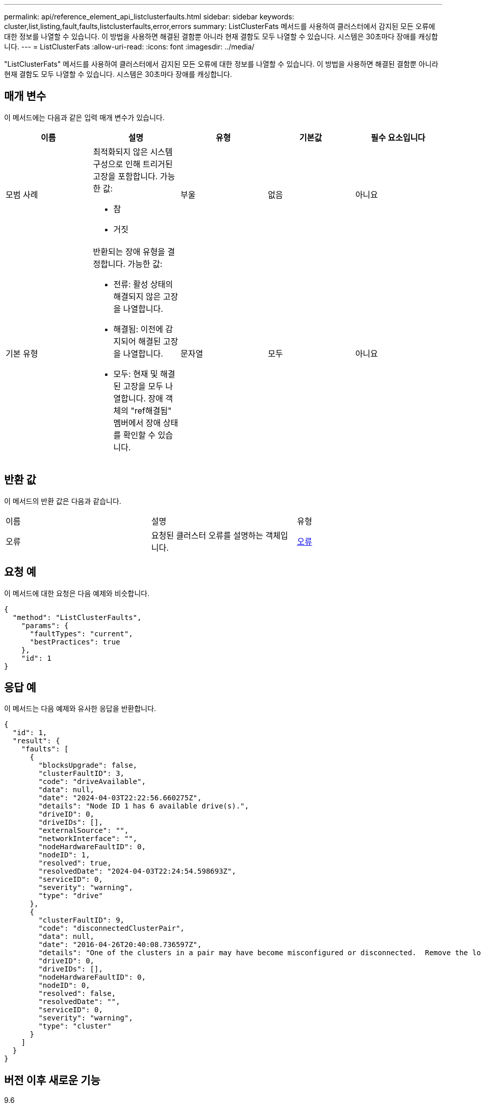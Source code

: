 ---
permalink: api/reference_element_api_listclusterfaults.html 
sidebar: sidebar 
keywords: cluster,list,listing,fault,faults,listclusterfaults,error,errors 
summary: ListClusterFats 메서드를 사용하여 클러스터에서 감지된 모든 오류에 대한 정보를 나열할 수 있습니다. 이 방법을 사용하면 해결된 결함뿐 아니라 현재 결함도 모두 나열할 수 있습니다. 시스템은 30초마다 장애를 캐싱합니다. 
---
= ListClusterFats
:allow-uri-read: 
:icons: font
:imagesdir: ../media/


[role="lead"]
"ListClusterFats" 메서드를 사용하여 클러스터에서 감지된 모든 오류에 대한 정보를 나열할 수 있습니다. 이 방법을 사용하면 해결된 결함뿐 아니라 현재 결함도 모두 나열할 수 있습니다. 시스템은 30초마다 장애를 캐싱합니다.



== 매개 변수

이 메서드에는 다음과 같은 입력 매개 변수가 있습니다.

|===
| 이름 | 설명 | 유형 | 기본값 | 필수 요소입니다 


 a| 
모범 사례
 a| 
최적화되지 않은 시스템 구성으로 인해 트리거된 고장을 포함합니다. 가능한 값:

* 참
* 거짓

 a| 
부울
 a| 
없음
 a| 
아니요



 a| 
기본 유형
 a| 
반환되는 장애 유형을 결정합니다. 가능한 값:

* 전류: 활성 상태의 해결되지 않은 고장을 나열합니다.
* 해결됨: 이전에 감지되어 해결된 고장을 나열합니다.
* 모두: 현재 및 해결된 고장을 모두 나열합니다. 장애 객체의 "ref해결됨" 멤버에서 장애 상태를 확인할 수 있습니다.

 a| 
문자열
 a| 
모두
 a| 
아니요

|===


== 반환 값

이 메서드의 반환 값은 다음과 같습니다.

|===


| 이름 | 설명 | 유형 


 a| 
오류
 a| 
요청된 클러스터 오류를 설명하는 객체입니다.
 a| 
xref:reference_element_api_fault.adoc[오류]

|===


== 요청 예

이 메서드에 대한 요청은 다음 예제와 비슷합니다.

[listing]
----
{
  "method": "ListClusterFaults",
    "params": {
      "faultTypes": "current",
      "bestPractices": true
    },
    "id": 1
}
----


== 응답 예

이 메서드는 다음 예제와 유사한 응답을 반환합니다.

[listing]
----
{
  "id": 1,
  "result": {
    "faults": [
      {
        "blocksUpgrade": false,
        "clusterFaultID": 3,
        "code": "driveAvailable",
        "data": null,
        "date": "2024-04-03T22:22:56.660275Z",
        "details": "Node ID 1 has 6 available drive(s).",
        "driveID": 0,
        "driveIDs": [],
        "externalSource": "",
        "networkInterface": "",
        "nodeHardwareFaultID": 0,
        "nodeID": 1,
        "resolved": true,
        "resolvedDate": "2024-04-03T22:24:54.598693Z",
        "serviceID": 0,
        "severity": "warning",
        "type": "drive"
      },
      {
        "clusterFaultID": 9,
        "code": "disconnectedClusterPair",
        "data": null,
        "date": "2016-04-26T20:40:08.736597Z",
        "details": "One of the clusters in a pair may have become misconfigured or disconnected.  Remove the local pairing and retry pairing the clusters. Disconnected Cluster Pairs: []. Misconfigured Cluster Pairs: [3]",
        "driveID": 0,
        "driveIDs": [],
        "nodeHardwareFaultID": 0,
        "nodeID": 0,
        "resolved": false,
        "resolvedDate": "",
        "serviceID": 0,
        "severity": "warning",
        "type": "cluster"
      }
    ]
  }
}
----


== 버전 이후 새로운 기능

9.6
